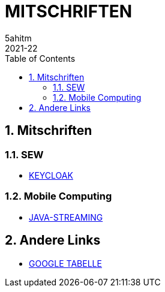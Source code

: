 = MITSCHRIFTEN
5ahitm
2021-22
ifndef::imagesdir[:imagesdir: images]
//:toc-placement!:  // prevents the generation of the doc at this position, so it can be printed afterwards
:sourcedir: ../src/main/java
:icons: font
:sectnums:    // Nummerierung der Überschriften / section numbering
:toc: left

//Need this blank line after ifdef, don't know why...
ifdef::backend-html5[]

// print the toc here (not at the default position)
//toc::[]

== Mitschriften
=== SEW
- <<keycloak.adoc#, KEYCLOAK>>

=== Mobile Computing
- <<java-streaming.adoc#, JAVA-STREAMING>>

== Andere Links
- https://docs.google.com/spreadsheets/d/1GwpAwltRriljLwZdJ1UcbSRGUgy-gCV87-8PIJdx0_E/edit#gid=0[GOOGLE TABELLE]